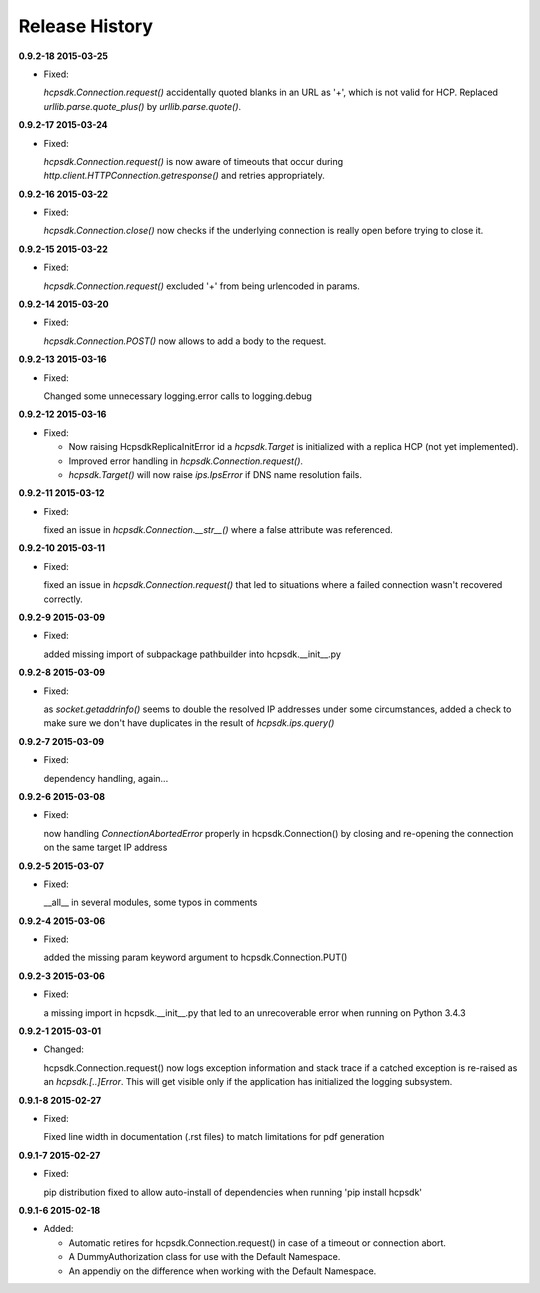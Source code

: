 Release History
===============

**0.9.2-18 2015-03-25**

*   Fixed:

    *hcpsdk.Connection.request()* accidentally quoted blanks in an URL as '+',
    which is not valid for HCP. Replaced *urllib.parse.quote_plus()* by
    *urllib.parse.quote()*.

**0.9.2-17 2015-03-24**

*   Fixed:

    *hcpsdk.Connection.request()* is now aware of timeouts that occur
    during *http.client.HTTPConnection.getresponse()* and retries
    appropriately.

**0.9.2-16 2015-03-22**

*   Fixed:

    *hcpsdk.Connection.close()* now checks if the underlying connection
    is really open before trying to close it.

**0.9.2-15 2015-03-22**

*   Fixed:

    *hcpsdk.Connection.request()* excluded '+' from being urlencoded in
    params.

**0.9.2-14 2015-03-20**

*   Fixed:

    *hcpsdk.Connection.POST()* now allows to add a body to the request.

**0.9.2-13 2015-03-16**

*   Fixed:

    Changed some unnecessary logging.error calls to logging.debug

**0.9.2-12 2015-03-16**

*   Fixed:

    *   Now raising HcpsdkReplicaInitError id a *hcpsdk.Target* is initialized with
        a replica HCP (not yet implemented).
    *   Improved error handling in *hcpsdk.Connection.request()*.
    *   *hcpsdk.Target()* will now raise *ips.IpsError* if DNS name resolution
        fails.

**0.9.2-11 2015-03-12**

*   Fixed:

    fixed an issue in *hcpsdk.Connection.__str__()* where a false attribute
    was referenced.

**0.9.2-10 2015-03-11**

*   Fixed:

    fixed an issue in *hcpsdk.Connection.request()* that led to situations
    where a failed connection wasn't recovered correctly.

**0.9.2-9 2015-03-09**

*   Fixed:

    added missing import of subpackage pathbuilder into hcpsdk.__init__.py

**0.9.2-8 2015-03-09**

*   Fixed:

    as *socket.getaddrinfo()* seems to double the resolved IP addresses under
    some circumstances, added a check to make sure we don't have duplicates
    in the result of *hcpsdk.ips.query()*

**0.9.2-7 2015-03-09**

*   Fixed:

    dependency handling, again...

**0.9.2-6 2015-03-08**

*   Fixed:

    now handling *ConnectionAbortedError* properly in hcpsdk.Connection()
    by closing and re-opening the connection on the same target IP
    address

**0.9.2-5 2015-03-07**

*   Fixed:

    __all__ in several modules, some typos in comments

**0.9.2-4 2015-03-06**

*   Fixed:

    added the missing param keyword argument to hcpsdk.Connection.PUT()

**0.9.2-3 2015-03-06**

*   Fixed:

    a missing import in hcpsdk.__init__.py that led to an unrecoverable
    error when running on Python 3.4.3

**0.9.2-1 2015-03-01**

*   Changed:

    hcpsdk.Connection.request() now logs exception information
    and stack trace if a catched exception is re-raised as an
    *hcpsdk.[..]Error*. This will get visible only if the application
    has initialized the logging subsystem.

**0.9.1-8 2015-02-27**

*   Fixed:

    Fixed line width in documentation (.rst files) to match
    limitations for pdf generation

**0.9.1-7 2015-02-27**

*   Fixed:

    pip distribution fixed to allow auto-install of dependencies
    when running 'pip install hcpsdk'

**0.9.1-6 2015-02-18**

*   Added:

    *   Automatic retires for hcpsdk.Connection.request() in case of a
        timeout or connection abort.
    *   A DummyAuthorization class for use with the Default Namespace.
    *   An appendiy on the difference when working with the Default Namespace.
